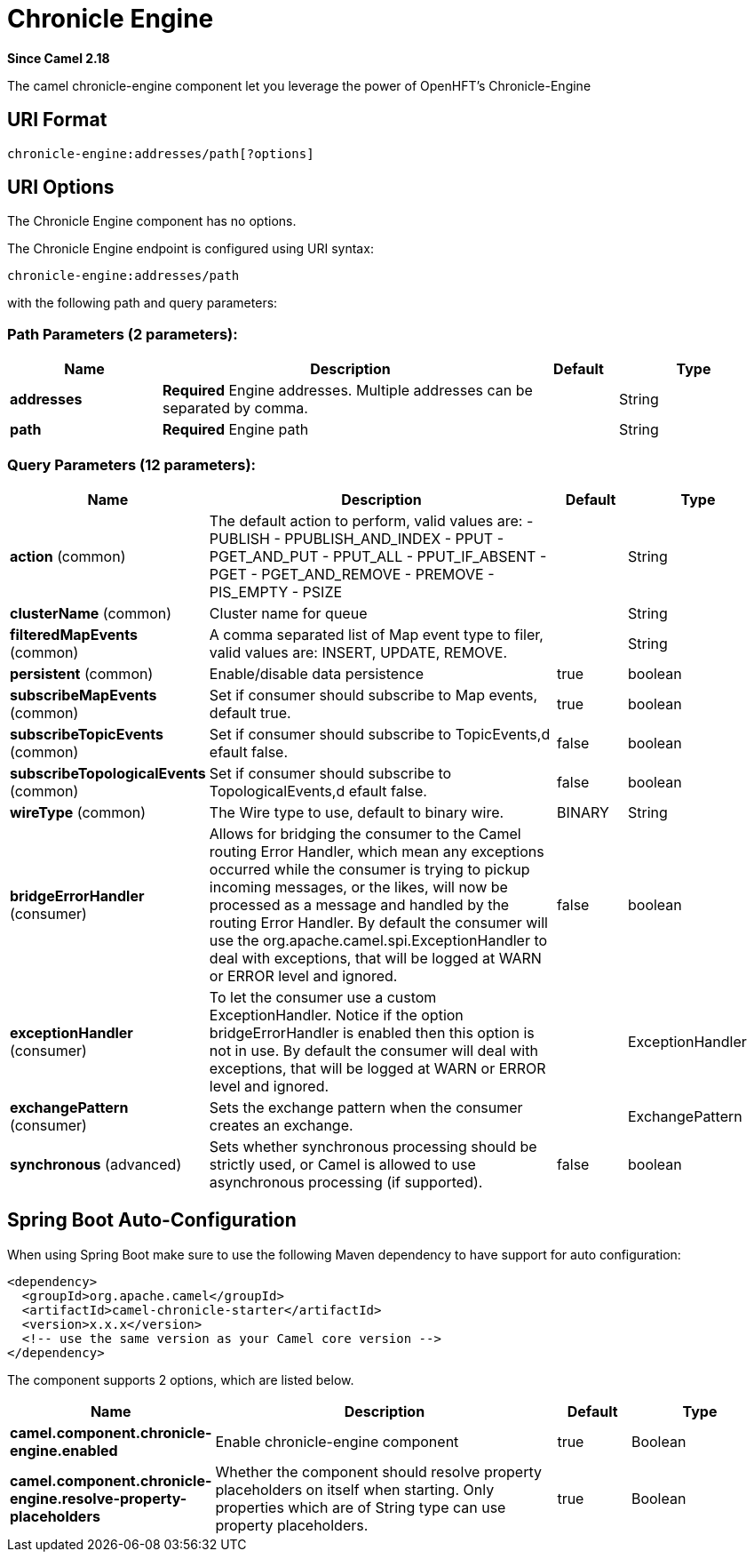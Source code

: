 [[chronicle-engine-component]]
= Chronicle Engine Component (deprecated)
//THIS FILE IS COPIED: EDIT THE SOURCE FILE:
:page-source: components/camel-chronicle/src/main/docs/chronicle-engine-component.adoc
:docTitle: Chronicle Engine
:artifactId: camel-chronicle
:description: The camel chronicle-engine component let you leverage the power of OpenHFT's Chronicle-Engine.
:since: 2.18
:deprecated: *deprecated*
:component-header: Both producer and consumer are supported

*Since Camel {since}*


The camel chronicle-engine component let you leverage the power of OpenHFT's Chronicle-Engine

== URI Format

[source,java]
----------------------------
chronicle-engine:addresses/path[?options]
----------------------------


== URI Options


// component options: START
The Chronicle Engine component has no options.
// component options: END



// endpoint options: START
The Chronicle Engine endpoint is configured using URI syntax:

----
chronicle-engine:addresses/path
----

with the following path and query parameters:

=== Path Parameters (2 parameters):


[width="100%",cols="2,5,^1,2",options="header"]
|===
| Name | Description | Default | Type
| *addresses* | *Required* Engine addresses. Multiple addresses can be separated by comma. |  | String
| *path* | *Required* Engine path |  | String
|===


=== Query Parameters (12 parameters):


[width="100%",cols="2,5,^1,2",options="header"]
|===
| Name | Description | Default | Type
| *action* (common) | The default action to perform, valid values are: - PUBLISH - PPUBLISH_AND_INDEX - PPUT - PGET_AND_PUT - PPUT_ALL - PPUT_IF_ABSENT - PGET - PGET_AND_REMOVE - PREMOVE - PIS_EMPTY - PSIZE |  | String
| *clusterName* (common) | Cluster name for queue |  | String
| *filteredMapEvents* (common) | A comma separated list of Map event type to filer, valid values are: INSERT, UPDATE, REMOVE. |  | String
| *persistent* (common) | Enable/disable data persistence | true | boolean
| *subscribeMapEvents* (common) | Set if consumer should subscribe to Map events, default true. | true | boolean
| *subscribeTopicEvents* (common) | Set if consumer should subscribe to TopicEvents,d efault false. | false | boolean
| *subscribeTopologicalEvents* (common) | Set if consumer should subscribe to TopologicalEvents,d efault false. | false | boolean
| *wireType* (common) | The Wire type to use, default to binary wire. | BINARY | String
| *bridgeErrorHandler* (consumer) | Allows for bridging the consumer to the Camel routing Error Handler, which mean any exceptions occurred while the consumer is trying to pickup incoming messages, or the likes, will now be processed as a message and handled by the routing Error Handler. By default the consumer will use the org.apache.camel.spi.ExceptionHandler to deal with exceptions, that will be logged at WARN or ERROR level and ignored. | false | boolean
| *exceptionHandler* (consumer) | To let the consumer use a custom ExceptionHandler. Notice if the option bridgeErrorHandler is enabled then this option is not in use. By default the consumer will deal with exceptions, that will be logged at WARN or ERROR level and ignored. |  | ExceptionHandler
| *exchangePattern* (consumer) | Sets the exchange pattern when the consumer creates an exchange. |  | ExchangePattern
| *synchronous* (advanced) | Sets whether synchronous processing should be strictly used, or Camel is allowed to use asynchronous processing (if supported). | false | boolean
|===
// endpoint options: END
// spring-boot-auto-configure options: START
== Spring Boot Auto-Configuration

When using Spring Boot make sure to use the following Maven dependency to have support for auto configuration:

[source,xml]
----
<dependency>
  <groupId>org.apache.camel</groupId>
  <artifactId>camel-chronicle-starter</artifactId>
  <version>x.x.x</version>
  <!-- use the same version as your Camel core version -->
</dependency>
----


The component supports 2 options, which are listed below.



[width="100%",cols="2,5,^1,2",options="header"]
|===
| Name | Description | Default | Type
| *camel.component.chronicle-engine.enabled* | Enable chronicle-engine component | true | Boolean
| *camel.component.chronicle-engine.resolve-property-placeholders* | Whether the component should resolve property placeholders on itself when starting. Only properties which are of String type can use property placeholders. | true | Boolean
|===
// spring-boot-auto-configure options: END
